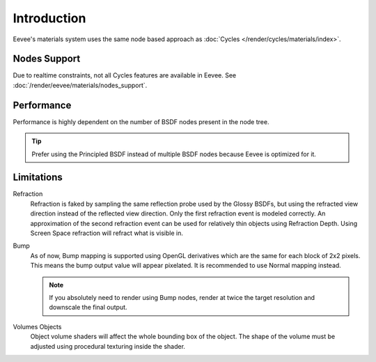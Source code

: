 
************
Introduction
************

Eevee's materials system uses the same node based approach as :doc:`Cycles </render/cycles/materials/index>`.


Nodes Support
=============

Due to realtime constraints, not all Cycles features are available in Eevee.
See :doc:`/render/eevee/materials/nodes_support`.


Performance
===========

Performance is highly dependent on the number of BSDF nodes present in the node tree.

.. tip::

   Prefer using the Principled BSDF instead of multiple BSDF nodes because Eevee is optimized for it.


Limitations
===========

Refraction
   Refraction is faked by sampling the same reflection probe used by the Glossy BSDFs,
   but using the refracted view direction instead of the reflected view direction.
   Only the first refraction event is modeled correctly.
   An approximation of the second refraction event can be used for relatively thin objects using Refraction Depth.
   Using Screen Space refraction will refract what is visible in.

Bump
   As of now, Bump mapping is supported using OpenGL derivatives which are the same for each block of 2x2 pixels.
   This means the bump output value will appear pixelated.
   It is recommended to use Normal mapping instead.

   .. note::

      If you absolutely need to render using Bump nodes,
      render at twice the target resolution and downscale the final output.

Volumes Objects
   Object volume shaders will affect the whole bounding box of the object.
   The shape of the volume must be adjusted using procedural texturing inside the shader.
